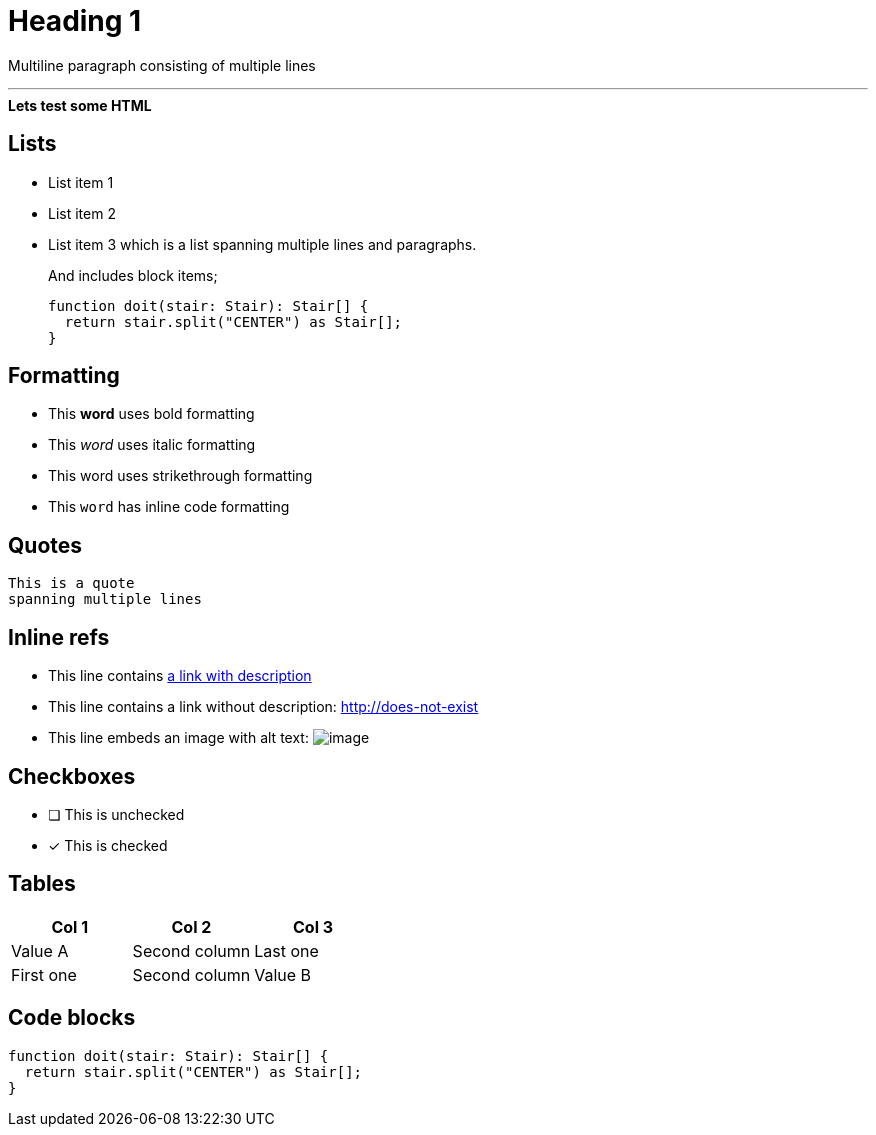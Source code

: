 ////
SPDX-FileCopyrightText: 2023 Kevin de Jong <monkaii@hotmail.com>
SPDX-License-Identifier: MIT
////

= Heading 1

Multiline paragraph
consisting of multiple
lines

'''

++++
<div>
  <b>Lets test some HTML</b>
</div>
++++

== Lists
* List item 1
* List item 2
* List item 3
which is a list spanning multiple lines and paragraphs.
+
And includes block items;
+
[source,typescript]
----
function doit(stair: Stair): Stair[] {
  return stair.split("CENTER") as Stair[];
}
----

== Formatting
* This **word** uses bold formatting
* This __word__ uses italic formatting
* This [.line-through]#word# uses strikethrough formatting
* This `word` has inline code formatting

== Quotes
[quote]
----
This is a quote
spanning multiple lines
----

== Inline refs
* This line contains http://does-not-exist[a link with description]
* This line contains a link without description: http://does-not-exist
* This line embeds an image with alt text: image:path-to-image.png[image]

== Checkboxes
* [ ] This is unchecked
* [x] This is checked

== Tables
|===
| Col 1 | Col 2 | Col 3

| Value A | Second column | Last one
| First one | Second column | Value B
|===

== Code blocks
[source,typescript]
----
function doit(stair: Stair): Stair[] {
  return stair.split("CENTER") as Stair[];
}
----

